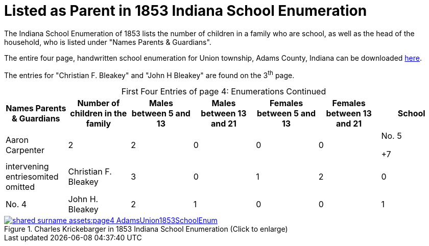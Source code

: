 = Listed as Parent in 1853 Indiana School Enumeration

The Indiana School Enumeration of 1853 lists the number of children in a family who are school, as well as 
the head of the household, who is listed under "Names Parents & Guardians".

The entire four page, handwritten school enumeration for Union township, Adams County, Indiana can be
downloaded xref:shared-surname-assets:attachment$AdamsUnionTwpSchoolEnum1853.pdf[here].

The entries for "Christian F. Bleakey" and "John  H Bleakey" are found on the 3^th^ page.

[caption="First Four Entries of page 4: "]
.Enumerations Continued
[%header]
|===
|Names Parents & Guardians|Number of children in the family|Males between 5 and 13|Males between 13 and 21|Females between 5 and 13|Females between 13 and 21|School

|Aaron Carpenter|2|2|0|0|0|No. 5

+7|intervening entriesomited omitted

|Christian F. Bleakey|3|0|1|2|0|No. 4

|John H. Bleakey|2|1|0|0|1|No. 4

+7|remaining entries omitted
|===

image::shared-surname-assets:page4-AdamsUnion1853SchoolEnum.jpg[title="Charles Krickebarger in 1853 Indiana School Enumeration (Click to enlarge)",link=self]
